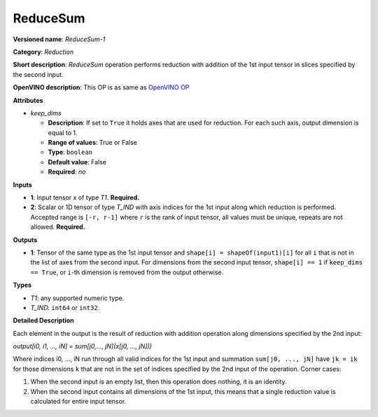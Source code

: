 ---------
ReduceSum
---------

**Versioned name**: *ReduceSum-1*

**Category**: *Reduction*

**Short description**: *ReduceSum* operation performs reduction with addition of
the 1st input tensor in slices specified by the second input.

**OpenVINO description**: This OP is as same as `OpenVINO OP
<https://docs.openvinotoolkit.org/2021.1/openvino_docs_ops_reduction_ReduceSum_1.html>`__

**Attributes**

* *keep_dims*

  * **Description**: If set to ``True`` it holds axes that are used for
    reduction. For each such axis, output dimension is equal to 1.
  * **Range of values**: True or False
  * **Type**: ``boolean``
  * **Default value**: False
  * **Required**: *no*

**Inputs**

* **1**: Input tensor x of type *T1*. **Required.**

* **2**: Scalar or 1D tensor of type *T_IND* with axis indices for the 1st input
  along which reduction is performed. Accepted range is ``[-r, r-1]`` where
  ``r`` is the rank of input tensor, all values must be unique, repeats are not
  allowed. **Required.**

**Outputs**

* **1**: Tensor of the same type as the 1st input tensor and
  ``shape[i] = shapeOf(input1)[i]`` for all ``i`` that is not in the list of
  axes from the second input. For dimensions from the second input tensor,
  ``shape[i] == 1`` if ``keep_dims == True``, or ``i``-th dimension is removed
  from the output otherwise.

**Types**

* *T1*: any supported numeric type.
* *T_IND*: ``int64`` or ``int32``.

**Detailed Description**

Each element in the output is the result of reduction with addition operation
along dimensions specified by the 2nd input:

*output[i0, i1, ..., iN] = sum[j0,..., jN](x[j0, ..., jN]))*

Where indices i0, ..., iN run through all valid indices for the 1st input and
summation ``sum[j0, ..., jN]`` have ``jk = ik`` for those dimensions ``k`` that
are not in the set of indices specified by the 2nd input of the operation. 
Corner cases:

1. When the second input is an empty list, then this operation does nothing, it
   is an identity. 
2. When the second input contains all dimensions of the 1st input, this means
   that a single reduction value is calculated for entire input tensor.
